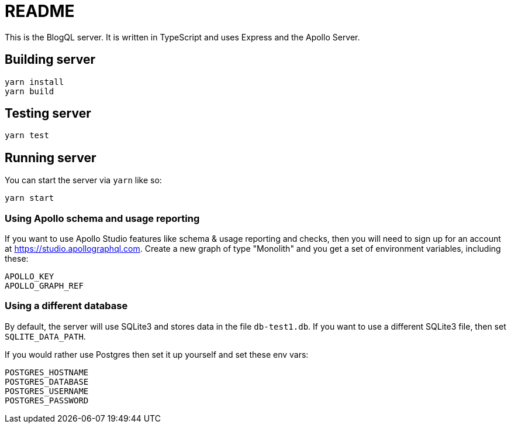 = README

This is the BlogQL server. It is written in TypeScript and uses Express and the Apollo Server.

== Building server

    yarn install
    yarn build

== Testing server

    yarn test

== Running server

You can start the server via `yarn` like so:

    yarn start

=== Using Apollo schema and usage reporting

If you want to use Apollo Studio features like schema & usage reporting and checks, then you will need to sign up for an account at https://studio.apollographql.com.
Create a new graph of type "Monolith" and you get a set of environment variables, including these:

    APOLLO_KEY
    APOLLO_GRAPH_REF

=== Using a different database

By default, the server will use SQLite3 and stores data in the file `db-test1.db`.
If you want to use a different SQLite3 file, then set `SQLITE_DATA_PATH`.

If you would rather use Postgres then set it up yourself and set these env vars:

    POSTGRES_HOSTNAME
    POSTGRES_DATABASE
    POSTGRES_USERNAME
    POSTGRES_PASSWORD



